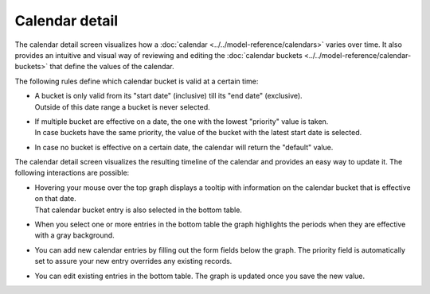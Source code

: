 ===============
Calendar detail
===============

The calendar detail screen visualizes how a :doc:`calendar <../../model-reference/calendars>`
varies over time. It also provides an intuitive and visual way of reviewing and
editing the :doc:`calendar buckets <../../model-reference/calendar-buckets>` that define the
values of the calendar.

.. image:: ../_images/calendar-detail.png
    :width: 100%
    :alt: Calendar editor

The following rules define which calendar bucket is valid at a certain time:

* | A bucket is only valid from its "start date" (inclusive) till its "end
    date" (exclusive).
  | Outside of this date range a bucket is never selected.

* | If multiple bucket are effective on a date, the one with the lowest
    "priority" value is taken.
  | In case buckets have the same priority, the value of the bucket with the
    latest start date is selected.

* In case no bucket is effective on a certain date, the calendar will return
  the "default" value.

The calendar detail screen visualizes the resulting timeline of the calendar
and provides an easy way to update it. The following interactions are possible:

* | Hovering your mouse over the top graph displays a tooltip with information
    on the calendar bucket that is effective on that date.
  | That calendar bucket entry is also selected in the bottom table.

* | When you select one or more entries in the bottom table the graph highlights
    the periods when they are effective with a gray background.

* | You can add new calendar entries by filling out the form fields below the graph.
    The priority field is automatically set to assure your new entry overrides any
    existing records.

* | You can edit existing entries in the bottom table. The graph is updated once
    you save the new value.
